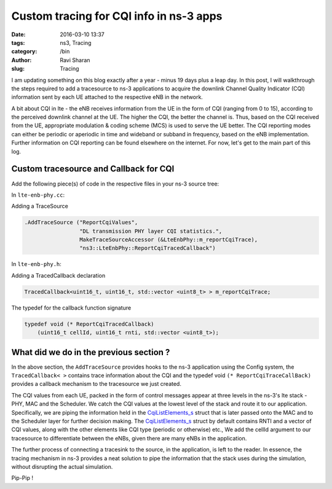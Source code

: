 Custom tracing for CQI info in ns-3 apps
########################################

:date: 2016-03-10 13:37
:tags: ns3, Tracing
:category: /bin
:author: Ravi Sharan
:slug: Tracing

I am updating something on this blog exactly after a year - minus 19 days plus 
a leap day. In this post, I will walkthrough the steps required to add a tracesource 
to ns-3 applications to acquire the downlink Channel Quality Indicator (CQI) 
information sent by each UE attached to the respective eNB in the network. 

A bit about CQI in lte - the eNB receives information from the UE
in the form of CQI (ranging from 0 to 15), according to the perceived downlink 
channel at the UE. The higher the CQI, the better the channel is. Thus, based on 
the CQI received from the UE, appropriate modulation & coding scheme (MCS) is used 
to serve the UE better. The CQI reporting modes can either be periodic or aperiodic 
in time and wideband or subband in frequency, based on the eNB implementation.
Further information on CQI reporting can be found elsewhere on the internet. 
For now, let's get to the main part of this log.

Custom tracesource and Callback for CQI
=======================================

Add the following piece(s) of code in the respective files in your ns-3 source
tree:

In ``lte-enb-phy.cc``:

Adding a TraceSource


.. code-block:: C++

   .AddTraceSource ("ReportCqiValues",
                    "DL transmission PHY layer CQI statistics.",
                    MakeTraceSourceAccessor (&LteEnbPhy::m_reportCqiTrace),
                    "ns3::LteEnbPhy::ReportCqiTracedCallback")

In ``lte-enb-phy.h``:

Adding a TracedCallback declaration


.. code-block:: C++
   
   TracedCallback<uint16_t, uint16_t, std::vector <uint8_t> > m_reportCqiTrace;


The typedef for the callback function signature


.. code-block:: C++

   typedef void (* ReportCqiTracedCallback)
       (uint16_t cellId, uint16_t rnti, std::vector <uint8_t>);


What did we do in the previous section ?
========================================

In the above section, the ``AddTraceSource`` provides hooks to the ns-3 application 
using the Config system, the ``TracedCallback< >`` contains trace information about the
CQI and the typedef void ``(* ReportCqiTraceCallBack)`` provides a callback 
mechanism to the tracesource we just created.

The CQI values from each UE, packed in the form of control messages 
appear at three levels in the ns-3's lte stack - PHY, MAC and the Scheduler. We
catch the CQI values at the lowest level of the stack and route it to our application.
Specifically, we are piping the information held in the `CqiListElements_s`_ struct
that is later passed onto the MAC and to the Scheduler layer for further decision making.
The `CqiListElements_s`_ struct by default contains RNTI and a vector of CQI values,
along with the other elements like CQI type (periodic or otherwise) etc., 
We add the cellId argument to our tracesource to differentiate between the eNBs, 
given there are many eNBs in the application.

The further process of connecting a tracesink to the source, in the application,
is left to the reader. In essence, the tracing mechanism in ns-3 provides a neat
solution to pipe the information that the stack uses during the simulation, without 
disrupting the actual simulation.  

Pip-Pip !

.. _CqiListElements_s: https://www.nsnam.org/doxygen/structns3_1_1_cqi_list_element__s.html
